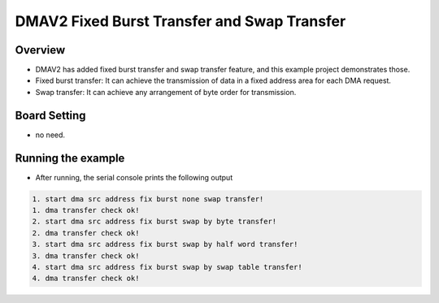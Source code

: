 .. _dmav2_fixed_burst_transfer_and_swap_transfer:

DMAV2 Fixed Burst Transfer and Swap Transfer
========================================================================================

Overview
--------

- DMAV2 has added fixed burst transfer and swap transfer feature, and this example project demonstrates those.

- Fixed burst transfer: It can achieve the transmission of data in a fixed address area for each DMA request.

- Swap transfer: It can achieve any arrangement of byte order for transmission.

Board Setting
-------------

- no need.

Running the example
-------------------

- After running, the serial console prints the following output


.. code-block:: console

   1. start dma src address fix burst none swap transfer!
   1. dma transfer check ok!
   2. start dma src address fix burst swap by byte transfer!
   2. dma transfer check ok!
   3. start dma src address fix burst swap by half word transfer!
   3. dma transfer check ok!
   4. start dma src address fix burst swap by swap table transfer!
   4. dma transfer check ok!

